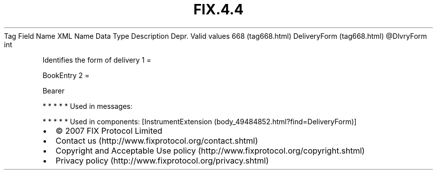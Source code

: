 .TH FIX.4.4 "" "" "Tag #668"
Tag
Field Name
XML Name
Data Type
Description
Depr.
Valid values
668 (tag668.html)
DeliveryForm (tag668.html)
\@DlvryForm
int
.PP
Identifies the form of delivery
1
=
.PP
BookEntry
2
=
.PP
Bearer
.PP
   *   *   *   *   *
Used in messages:
.PP
   *   *   *   *   *
Used in components:
[InstrumentExtension (body_49484852.html?find=DeliveryForm)]

.PD 0
.P
.PD

.PP
.PP
.IP \[bu] 2
© 2007 FIX Protocol Limited
.IP \[bu] 2
Contact us (http://www.fixprotocol.org/contact.shtml)
.IP \[bu] 2
Copyright and Acceptable Use policy (http://www.fixprotocol.org/copyright.shtml)
.IP \[bu] 2
Privacy policy (http://www.fixprotocol.org/privacy.shtml)
